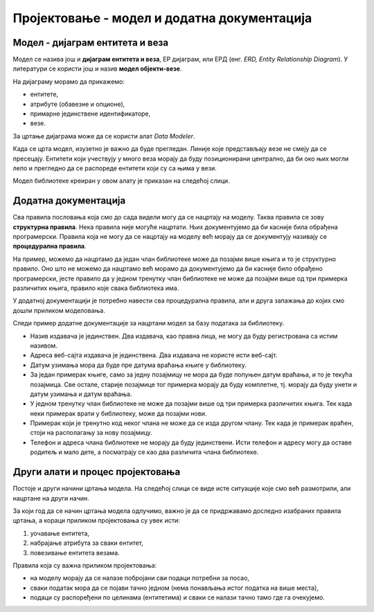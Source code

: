 Пројектовање - модел и додатна документација
============================================

.. infonote::

 Резултат пројектовања је модел на основу којег ће се креирати база података. Не може све да се представи на моделу и 
 неопходно је да се обезбеди и додатна документација. 

 Постоје различити алати и начини цртања модела, али су кораци у пројектовању увек исти. Да ли можеш да набројиш те 
 кораке које смо описали у претходним лекцијама?
 
Модел - дијаграм ентитета и веза
--------------------------------

Модел се назива још и **дијаграм ентитета и веза**, ЕР дијаграм, или ЕРД (енг. *ERD, Entity Relationship Diagram*). 
У литератури се користи још и назив **модел објекти-везе**. 

На дијаграму морамо да прикажемо:

- ентитете,
- атрибуте (обавезне и опционе),
- примарне јединствене идентификаторе,
- везе.  

За цртање дијаграма може да се користи алат *Data Modeler*.

Када се црта модел, изузетно је важно да буде прегледан. Линије које представљају везе не смеју да се пресецају. 
Ентитети који учествују у много веза морају да буду позиционирани централно, да би око њих могли лепо и прегледно да се 
распореде ентитети који су са њима у вези. 

.. image:: ../../_images/slika_207a.png
   :width: 700
   :align: center 

Модел библиотеке креиран у овом алату је приказан на следећој слици. 

.. image:: ../../_images/slika_207b.png
   :width: 780
   :align: center 
   
Додатна документација
---------------------

Сва правила пословања која смо до сада видели могу да се нацртају на моделу. Таква правила се зову **структурна правила**. 
Нека правила није могуће нацртати. Њих документујемо да би касније била обрађена програмерски. Правила која не могу да 
се нацртају на моделу већ морају да се документују називају се **процедурална правила**. 

На пример, можемо да нацртамо да један члан библиотеке може да позајми више књига и то је структурно правило. 
Оно што не можемо да нацртамо већ морамо да документујемо да би касније било обрађено програмерски, јесте правило да у 
једном тренутку члан библиотеке не може да позајми више од три примерка различитих књига, правило које свака библиотека 
има. 

У додатној документацији је потребно навести сва процедурална правила, али и друга запажања до којих смо дошли приликом 
моделовања. 

Следи пример додатне документације за нацртани модел за базу података за библиотеку. 

- Назив издавача је јединствен. Два издавача, као правна лица, не могу да буду регистрована са истим називом. 
- Адреса веб-сајта издавача је јединствена. Два издавача не користе исти веб-сајт. 
- Датум узимања мора да буде пре датума враћања књиге у библиотеку. 
- За један примерак књиге, само за једну позајмицу не мора да буде попуњен датум враћања, и то је текућа позајмица. Све остале, старије позајмице тог примерка морају да буду комплетне, тј. морају да буду унети и датум узимања и датум враћања. 
- У једном тренутку члан библиотеке не може да позајми више од три примерка различитих књига. Тек када неки примерак врати у библиотеку, може да позајми нови. 
- Примерак који је тренутно код неког члана не може да се изда другом члану. Тек када је примерак враћен, стоји на располагању за нову позајмицу. 
- Телефон и адреса члана библиотеке не морају да буду јединствени. Исти телефон и адресу могу да оставе родитељ и мало дете, а посматрају се као два различита члана библиотеке. 

Други алати и процес пројектовања
---------------------------------

Постоје и други начини цртања модела. На следећој слици се виде исте ситуације које смо већ размотрили, али нацртане 
на други начин. 

.. image:: ../../_images/slika_207c.png
   :width: 780
   :align: center 

За који год да се начин цртања модела одлучимо, важно је да се придржавамо доследно изабраних правила цртања, а 
кораци приликом пројектовања су увек исти:

1. уочавање ентитета,
2. набрајање атрибута за сваки ентитет,
3. повезивање ентитета везама.

Правила која су важна приликом пројектовања:

- на моделу морају да се налазе побројани сви подаци потребни за посао,
- сваки податак мора да се појави тачно једном (нема понављања истог податка на више места),
- подаци су распоређени по целинама (ентитетима) и сваки се налази тачно тамо где га очекујемо. 
